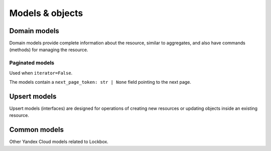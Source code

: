 
Models & objects
=====================

Domain models
-------------

Domain models provide complete information about the resource, similar to aggregates, and also have commands (methods) for managing the resource.

.. autopydantic_model:: yc_lockbox._models.Secret

.. autopydantic_model:: yc_lockbox._models.SecretVersion

.. autopydantic_model:: yc_lockbox._models.SecretPayload

.. autopydantic_model:: yc_lockbox._models.SecretPayloadEntry


Paginated models
^^^^^^^^^^^^^^^^

Used when ``iterator=False``.

The models contain a ``next_page_token: str | None`` field pointing to the next page.

.. autopydantic_model:: yc_lockbox._models.SecretsList

.. autopydantic_model:: yc_lockbox._models.SecretVersionsList



Upsert models
-------------

Upsert models (interfaces) are designed for operations of creating new resources or updating objects inside an existing resource.

.. autopydantic_model:: yc_lockbox._models.INewSecret

.. autopydantic_model:: yc_lockbox._models.INewSecretVersion

.. autopydantic_model:: yc_lockbox._models.INewSecretPayloadEntry

.. autopydantic_model:: yc_lockbox._models.IUpdateSecret


Common models
-------------

Other Yandex Cloud models related to Lockbox.

.. autopydantic_model:: yc_lockbox._models.Operation

.. autopydantic_model:: yc_lockbox._models.YandexCloudError

.. autopydantic_model:: yc_lockbox._models.IamTokenResponse